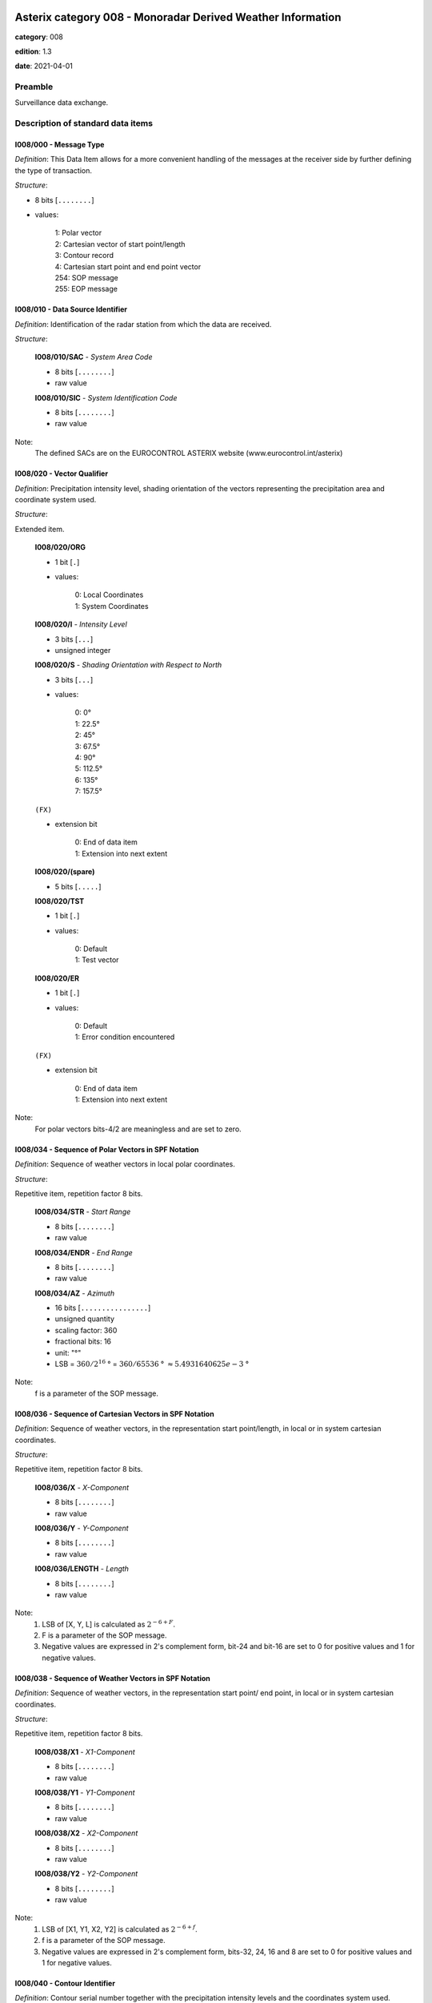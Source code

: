 Asterix category 008 - Monoradar Derived Weather Information
============================================================
**category**: 008

**edition**: 1.3

**date**: 2021-04-01

Preamble
--------
Surveillance data exchange.

Description of standard data items
----------------------------------

I008/000 - Message Type
***********************

*Definition*: This Data Item allows for a more convenient handling of the messages
at the receiver side by further defining the type of transaction.

*Structure*:

- 8 bits [``........``]

- values:

    | 1: Polar vector
    | 2: Cartesian vector of start point/length
    | 3: Contour record
    | 4: Cartesian start point and end point vector
    | 254: SOP message
    | 255: EOP message

I008/010 - Data Source Identifier
*********************************

*Definition*: Identification of the radar station from which the data are received.

*Structure*:

    **I008/010/SAC** - *System Area Code*

    - 8 bits [``........``]

    - raw value

    **I008/010/SIC** - *System Identification Code*

    - 8 bits [``........``]

    - raw value

Note:
    The defined SACs are on the EUROCONTROL ASTERIX website
    (www.eurocontrol.int/asterix)

I008/020 - Vector Qualifier
***************************

*Definition*: Precipitation intensity level, shading orientation of the vectors
representing the precipitation area and coordinate system used.

*Structure*:

Extended item.

    **I008/020/ORG**

    - 1 bit [``.``]

    - values:

        | 0: Local Coordinates
        | 1: System Coordinates

    **I008/020/I** - *Intensity Level*

    - 3 bits [``...``]

    - unsigned integer

    **I008/020/S** - *Shading Orientation with Respect to North*

    - 3 bits [``...``]

    - values:

        | 0: 0°
        | 1: 22.5°
        | 2: 45°
        | 3: 67.5°
        | 4: 90°
        | 5: 112.5°
        | 6: 135°
        | 7: 157.5°

    ``(FX)``

    - extension bit

        | 0: End of data item
        | 1: Extension into next extent

    **I008/020/(spare)**

    - 5 bits [``.....``]

    **I008/020/TST**

    - 1 bit [``.``]

    - values:

        | 0: Default
        | 1: Test vector

    **I008/020/ER**

    - 1 bit [``.``]

    - values:

        | 0: Default
        | 1: Error condition encountered

    ``(FX)``

    - extension bit

        | 0: End of data item
        | 1: Extension into next extent

Note:
    For polar vectors bits-4/2 are meaningless and are set to zero.

I008/034 - Sequence of Polar Vectors in SPF Notation
****************************************************

*Definition*: Sequence of weather vectors in local polar coordinates.

*Structure*:

Repetitive item, repetition factor 8 bits.

        **I008/034/STR** - *Start Range*

        - 8 bits [``........``]

        - raw value

        **I008/034/ENDR** - *End Range*

        - 8 bits [``........``]

        - raw value

        **I008/034/AZ** - *Azimuth*

        - 16 bits [``................``]

        - unsigned quantity
        - scaling factor: 360
        - fractional bits: 16
        - unit: "°"
        - LSB = :math:`360 / {2^{16}}` ° = :math:`360 / {65536}` ° :math:`\approx 5.4931640625e-3` °

Note:
    f is a parameter of the SOP message.

I008/036 - Sequence of Cartesian Vectors in SPF Notation
********************************************************

*Definition*: Sequence of weather vectors, in the representation start point/length,
in local or in system cartesian coordinates.

*Structure*:

Repetitive item, repetition factor 8 bits.

        **I008/036/X** - *X-Component*

        - 8 bits [``........``]

        - raw value

        **I008/036/Y** - *Y-Component*

        - 8 bits [``........``]

        - raw value

        **I008/036/LENGTH** - *Length*

        - 8 bits [``........``]

        - raw value

Note:
    1. LSB of [X, Y, L] is calculated as :math:`2^{-6+F}`.
    2. F is a parameter of the SOP message.
    3. Negative values are expressed in 2's complement form, bit-24
       and bit-16 are set to 0 for positive values and 1 for negative
       values.

I008/038 - Sequence of Weather Vectors in SPF Notation
******************************************************

*Definition*: Sequence of weather vectors, in the representation start point/ end
point, in local or in system cartesian coordinates.

*Structure*:

Repetitive item, repetition factor 8 bits.

        **I008/038/X1** - *X1-Component*

        - 8 bits [``........``]

        - raw value

        **I008/038/Y1** - *Y1-Component*

        - 8 bits [``........``]

        - raw value

        **I008/038/X2** - *X2-Component*

        - 8 bits [``........``]

        - raw value

        **I008/038/Y2** - *Y2-Component*

        - 8 bits [``........``]

        - raw value

Note:
    1. LSB of [X1, Y1, X2, Y2] is calculated as :math:`2^{-6+f}`.
    2. f is a parameter of the SOP message.
    3. Negative values are expressed in 2's complement form, bits-32,
       24, 16 and 8 are set to 0 for positive values and 1 for negative
       values.

I008/040 - Contour Identifier
*****************************

*Definition*: Contour serial number together with the precipitation intensity levels
and the coordinates system used.

*Structure*:

    **I008/040/ORG**

    - 1 bit [``.``]

    - values:

        | 0: Local Coordinates
        | 1: System Coordinates

    **I008/040/I** - *Intensity Level*

    - 3 bits [``...``]

    - raw value

    **I008/040/(spare)**

    - 2 bits [``..``]

    **I008/040/FSTLST**

    - 2 bits [``..``]

    - values:

        | 0: Intermediate record of a contour
        | 1: Last record of a contour of at least two records
        | 2: First record of a contour of at least two records
        | 3: First and only record, fully defining a contour

    **I008/040/CSN** - *Contour Serial Number*

    - 8 bits [``........``]

    - raw value

Note:
    The Contour Serial Number provides an unambiguous identification
    for each contour record. Within one update cycle, a serial number
    shall never be assigned twice.

I008/050 - Sequence of Contour Points in SPF Notation
*****************************************************

*Definition*: Cartesian coordinates of a variable number of points defining a contour.

*Structure*:

Repetitive item, repetition factor 8 bits.

        **I008/050/X1**

        - 8 bits [``........``]

        - raw value

        **I008/050/Y1**

        - 8 bits [``........``]

        - raw value

Note:
    1. LSB of [X1, Y1] is calculated as :math:`2^{-6+f}`.
    2. f is a parameter of the SOP message.
    3. Negative values are expressed in 2's complement form, bit-16
       and bit-8 shall be set to 0 for positive values and 1 for
       negative values.

I008/090 - Time of Day
**********************

*Definition*: Absolute time stamping expressed as Coordinated Universal Time (UTC) time.

*Structure*:

- 24 bits [``........................``]

- unsigned quantity
- scaling factor: 1
- fractional bits: 7
- unit: "s"
- LSB = :math:`1 / {2^{7}}` s = :math:`1 / {128}` s :math:`\approx 7.8125e-3` s

Notes:
    1. The time of day value is reset to zero each day at midnight.
    2. For time management in radar transmission applications, refer
       to Part 1, paragraph 5.4 [Ref. 1].

I008/100 - Processing Status
****************************

*Definition*: Information concerning the scaling factor currently applied, current
reduction step in use, etc.

*Structure*:

Extended item.

    **I008/100/F** - *Scaling Factor*

    - 5 bits [``.....``]

    - signed quantity
    - scaling factor: 1
    - fractional bits: 0
    - LSB = :math:`1`

    **I008/100/R** - *Current Reduction Stage in Use*

    - 3 bits [``...``]

    - raw value

    **I008/100/Q** - *Processing Parameters*

    - 15 bits [``...............``]

    - raw value

    ``(FX)``

    - extension bit

        | 0: End of data item
        | 1: Extension into next extent

Note:
    F: Scaling factor, negative values are represented in 2's complement
    form, bit-24 is set to 0 for positive values and 1 for negative values.
    R: Current reduction stage in use. Normal operation is indicated by a
    value of zero. The actual bit signification is application dependent.
    Q: Processing parameters. The actual bit signification isapplication dependent.

I008/110 - Station Configuration Status
***************************************

*Definition*: Information concerning the use and status of some vital hardware
components of a radar system .

*Structure*:

Repetitive item with FX extension

    - 7 bits [``.......``]

    - raw value

Note:
    Due to the diversity in hardware design and requirements of present
    and future radar stations, it is felt impractical to attempt to
    define individual bits.

I008/120 - Total Number of Items Constituting One Weather Picture
*****************************************************************

*Definition*: Total number of vectors, respectively contour points, constituting
the total weather image, provided with the EOP message.

*Structure*:

- 16 bits [``................``]

- unsigned integer

I008/SP - Special Purpose Field
*******************************

*Definition*: Special Purpose Field

*Structure*:

Explicit item (SP)

I008/RFS - Random Field Sequencing
**********************************

*Definition*: Random Field Sequencing

*Structure*:

Rfs

User Application Profile for Category 008
=========================================
- (1) ``I008/010`` - Data Source Identifier
- (2) ``I008/000`` - Message Type
- (3) ``I008/020`` - Vector Qualifier
- (4) ``I008/036`` - Sequence of Cartesian Vectors in SPF Notation
- (5) ``I008/034`` - Sequence of Polar Vectors in SPF Notation
- (6) ``I008/040`` - Contour Identifier
- (7) ``I008/050`` - Sequence of Contour Points in SPF Notation
- ``(FX)`` - Field extension indicator
- (8) ``I008/090`` - Time of Day
- (9) ``I008/100`` - Processing Status
- (10) ``I008/110`` - Station Configuration Status
- (11) ``I008/120`` - Total Number of Items Constituting One Weather Picture
- (12) ``I008/038`` - Sequence of Weather Vectors in SPF Notation
- (13) ``I008/SP`` - Special Purpose Field
- (14) ``I008/RFS`` - Random Field Sequencing
- ``(FX)`` - Field extension indicator
